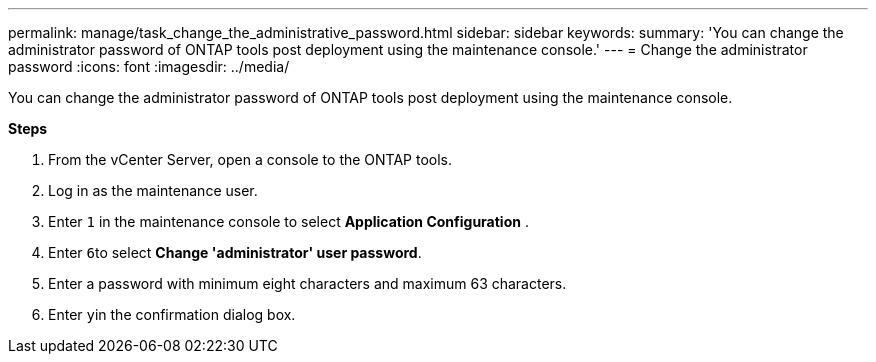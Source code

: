 ---
permalink: manage/task_change_the_administrative_password.html
sidebar: sidebar
keywords:
summary: 'You can change the administrator password of ONTAP tools post deployment using the maintenance console.'
---
= Change the administrator password
:icons: font
:imagesdir: ../media/

[.lead]
You can change the administrator password of ONTAP tools post deployment using the maintenance console.

*Steps*

. From the vCenter Server, open a console to the ONTAP tools.
. Log in as the maintenance user.
. Enter `1` in the maintenance console to select *Application Configuration* .
. Enter ``6``to select *Change 'administrator' user password*.
. Enter a password with minimum eight characters and maximum 63 characters.
. Enter ``y``in the confirmation dialog box.

